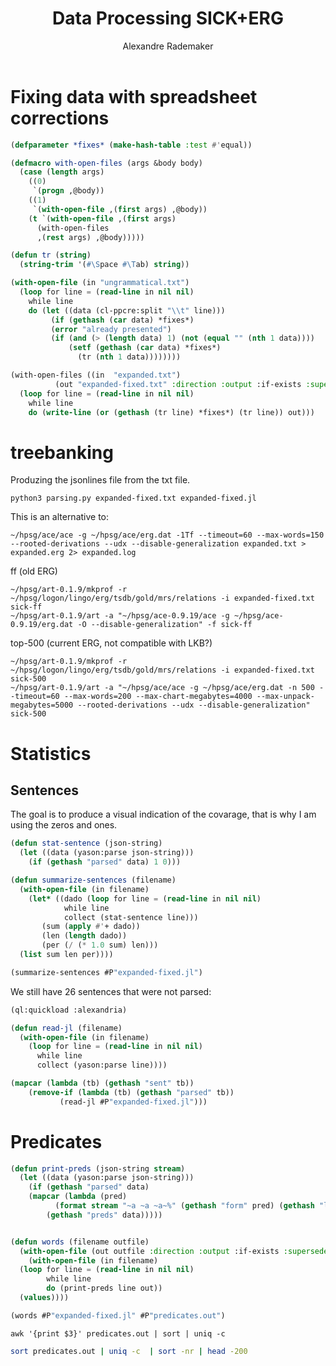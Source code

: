#+Title: Data Processing SICK+ERG
#+Author: Alexandre Rademaker

* Fixing data with spreadsheet corrections 

#+begin_src lisp
  (defparameter *fixes* (make-hash-table :test #'equal))

  (defmacro with-open-files (args &body body)
    (case (length args)
      ((0)
       `(progn ,@body))
      ((1)
       `(with-open-file ,(first args) ,@body))
      (t `(with-open-file ,(first args)
	    (with-open-files
		,(rest args) ,@body)))))

  (defun tr (string)
    (string-trim '(#\Space #\Tab) string))

  (with-open-file (in "ungrammatical.txt")
    (loop for line = (read-line in nil nil)
	  while line
	  do (let ((data (cl-ppcre:split "\\t" line)))
	       (if (gethash (car data) *fixes*)
		   (error "already presented")
		   (if (and (> (length data) 1) (not (equal "" (nth 1 data))))
		       (setf (gethash (car data) *fixes*)
			     (tr (nth 1 data))))))))

  (with-open-files ((in  "expanded.txt")
		    (out "expanded-fixed.txt" :direction :output :if-exists :supersede))
    (loop for line = (read-line in nil nil)
	  while line
	  do (write-line (or (gethash (tr line) *fixes*) (tr line)) out)))
#+end_src

* treebanking

Produzing the jsonlines file from the txt file. 

: python3 parsing.py expanded-fixed.txt expanded-fixed.jl

This is an alternative to:

: ~/hpsg/ace/ace -g ~/hpsg/ace/erg.dat -1Tf --timeout=60 --max-words=150 --rooted-derivations --udx --disable-generalization expanded.txt > expanded.erg 2> expanded.log

ff (old ERG)

#+begin_src shell
~/hpsg/art-0.1.9/mkprof -r ~/hpsg/logon/lingo/erg/tsdb/gold/mrs/relations -i expanded-fixed.txt sick-ff
~/hpsg/art-0.1.9/art -a "~/hpsg/ace-0.9.19/ace -g ~/hpsg/ace-0.9.19/erg.dat -O --disable-generalization" -f sick-ff
#+end_src

top-500 (current ERG, not compatible with LKB?)

#+begin_src shell
~/hpsg/art-0.1.9/mkprof -r ~/hpsg/logon/lingo/erg/tsdb/gold/mrs/relations -i expanded-fixed.txt sick-500
~/hpsg/art-0.1.9/art -a "~/hpsg/ace/ace -g ~/hpsg/ace/erg.dat -n 500 --timeout=60 --max-words=200 --max-chart-megabytes=4000 --max-unpack-megabytes=5000 --rooted-derivations --udx --disable-generalization" sick-500
#+end_src
* Statistics

** Sentences

The goal is to produce a visual indication of the covarage, that is
why I am using the zeros and ones.

#+begin_src lisp :results raw
  (defun stat-sentence (json-string)
    (let ((data (yason:parse json-string)))
      (if (gethash "parsed" data) 1 0)))

  (defun summarize-sentences (filename)
    (with-open-file (in filename)
      (let* ((dado (loop for line = (read-line in nil nil)
		      while line
		      collect (stat-sentence line)))
	     (sum (apply #'+ dado))
	     (len (length dado))
	     (per (/ (* 1.0 sum) len)))
	(list sum len per))))

  (summarize-sentences #P"expanded-fixed.jl")
#+end_src

#+RESULTS:
(6050 6076 0.99572086)

We still have 26 sentences that were not parsed:

#+begin_src lisp :results list
  (ql:quickload :alexandria)

  (defun read-jl (filename)
    (with-open-file (in filename)
      (loop for line = (read-line in nil nil)
	    while line
	    collect (yason:parse line))))

  (mapcar (lambda (tb) (gethash "sent" tb))
	  (remove-if (lambda (tb) (gethash "parsed" tb))
		     (read-jl #P"expanded-fixed.jl")))
#+end_src

#+RESULTS:
- A daughter is being pushed by her father on a go-kart and another girl is watching
- A father is pulling his daughter on a go-kart and another girl is looking away
- A father is pushing his daughter on a go-kart and another girl is watching
- A girl is pushing a go-kart and a daughter is watching her father
- A hole is being burrowed by the badger
- A hurdle is being leapt by a horse that has a rider on its back
- A man is drawing on a digital dry erase board
- A man is not drawing on a digital dry erase board
- A man is packing away the guitar
- A nearby throng of people are kissing two by two
- A person is jotting something with a pencil
- A policeman is getting off of a motorcycle
- A prey is quickly running behind the cheetah
- A topless woman is being smeared with a brown substance and a blurry crowd is in the background
- A topless woman is being smeared with a brown substance and nobody is in the background
- A woman is being smeared with brown substance and a blurry crowd is in the background
- A yellow flower is being clung to by a bee
- An woman that is old is shaking hands with a man
- The ball is being dunked by a man with a jersey at a basketball game
- The boy in blue shirt is looking at his hand near the stack of blocks on table
- The lady is penciling on eyeshadow
- The orange colored dices are being cast by a cook to win the pepper
- The players is maneuvering for the soccer ball
- The woman is not penciling on eyeshadow
- The woman is penciling on eyeshadow
- Two men are looking out and one is holding a spyglass

* Predicates

#+begin_src lisp :results raw
  (defun print-preds (json-string stream)
    (let ((data (yason:parse json-string)))
      (if (gethash "parsed" data)
	  (mapcar (lambda (pred)
		    (format stream "~a ~a ~a~%" (gethash "form" pred) (gethash "lemma" pred) (gethash "pos" pred)))
		  (gethash "preds" data)))))


  (defun words (filename outfile)
    (with-open-file (out outfile :direction :output :if-exists :supersede)
      (with-open-file (in filename)
	(loop for line = (read-line in nil nil)
	      while line
	      do (print-preds line out))
	(values))))

  (words #P"expanded-fixed.jl" #P"predicates.out")
#+end_src

#+RESULTS:

#+begin_src shell :results table
awk '{print $3}' predicates.out | sort | uniq -c 
#+end_src

#+RESULTS:
|  3899 | NIL |
|  3894 | a   |
|  1422 | c   |
| 16631 | n   |
|  5766 | p   |
| 18502 | q   |
|   624 | u   |
|  8035 | v   |
|    61 | x   |

#+begin_src sh :results table
sort predicates.out | uniq -c  | sort -nr | head -200
#+end_src

#+RESULTS:
| 8397 | _a_q                 | a           | q   |
| 4752 | udef_q               | NIL         | q   |
| 3312 | _the_q               | the         | q   |
| 1736 | _man_n_1             | man         | n   |
| 1414 | _and_c               | and         | c   |
| 1215 | compound             | NIL         | NIL |
|  933 | _woman_n_1           | woman       | n   |
|  884 | _dog_n_1             | dog         | n   |
|  741 | _on_p_state          | on          | p   |
|  719 | _in_p_state          | in          | p   |
|  690 | _play_v_1            | play        | v   |
|  674 | _in_p_loc            | in          | p   |
|  667 | _with_p              | with        | p   |
|  610 | _no_q                | no          | q   |
|  538 | _be_v_there          | be          | v   |
|  476 | card                 | 2           | NIL |
|  432 | neg                  | NIL         | NIL |
|  420 | pronoun_q            | NIL         | q   |
|  416 | _boy_n_1             | boy         | n   |
|  398 | _person_n_1          | person      | n   |
|  378 | _on_p_loc            | on          | p   |
|  372 | _girl_n_1            | girl        | n   |
|  371 | pron                 | NIL         | NIL |
|  362 | _some_q              | some        | q   |
|  357 | _stand_v_1           | stand       | v   |
|  334 | _white_a_1           | white       | a   |
|  332 | _black_a_1           | black       | a   |
|  321 | _wear_v_1            | wear        | v   |
|  311 | poss                 | NIL         | NIL |
|  311 | def_explicit_q       | NIL         | q   |
|  310 | _of_p                | of          | p   |
|  305 | _people_n_of         | people      | n   |
|  285 | _water_n_1           | water       | n   |
|  269 | _run_v_1             | run         | v   |
|  266 | _sit_v_1             | sit         | v   |
|  265 | _ride_v_1            | ride        | v   |
|  250 | _child_n_1           | child       | n   |
|  249 | _jump_v_1            | jump        | v   |
|  229 | _young_a_1           | young       | a   |
|  229 | _brown_a_1           | brown       | a   |
|  225 | _walk_v_1            | walk        | v   |
|  224 | nominalization       | NIL         | NIL |
|  201 | _ball_n_of           | ball        | n   |
|  190 | _grass_n_1           | grass       | n   |
|  185 | _red_a_1             | red         | a   |
|  184 | _at_p_loc            | at          | p   |
|  179 | _blue_a_1            | blue        | a   |
|  172 | _guitar_n_1          | guitar      | n   |
|  153 | _slice_v_1           | slice       | v   |
|  145 | person               | NIL         | NIL |
|  143 | _shirt_n_1           | shirt       | n   |
|  137 | _bike_n_1            | bike        | n   |
|  136 | card                 | 1           | NIL |
|  136 | _little_a_1          | little      | a   |
|  130 | _green_a_2           | green       | a   |
|  128 | _cut_v_1             | cut         | v   |
|  127 | _small_a_1           | small       | a   |
|  126 | _hold_v_1            | hold        | v   |
|  123 | _group_n_of          | group       | n   |
|  121 | _cat_n_1             | cat         | n   |
|  119 | def_implicit_q       | NIL         | q   |
|  117 | _dance_v_1           | dance       | v   |
|  115 | _for_p               | for         | p   |
|  110 | _kid_n_1             | kid         | n   |
|  105 | _yellow_a_1          | yellow      | a   |
|  104 | place_n              | NIL         | n   |
|  104 | loc_nonsp            | NIL         | NIL |
|  104 | _snow_n_1            | snow        | n   |
|  104 | _horse_n_1           | horse       | n   |
|  102 | _car_n_1             | car         | n   |
|  101 | _into_p_state        | into        | p   |
|  101 | _by_p_state          | by          | p   |
|  100 | _through_p_dir       | through     | p   |
|  100 | _large_a_1           | large       | a   |
|   99 | _eat_v_1             | eat         | v   |
|   98 | _in+front+of_p_state | in+front+of | p   |
|   94 | card                 | 3           | NIL |
|   94 | _beach_n_1           | beach       | n   |
|   93 | _hat_n_1             | hat         | n   |
|   91 | _field_n_of          | field       | n   |
|   89 | _from_p_state        | from        | p   |
|   87 | _near_p_state        | near        | p   |
|   85 | _rock_n_1            | rock        | n   |
|   84 | _climb_v_1           | climb       | v   |
|   83 | _camera_n_1          | camera      | n   |
|   82 | proper_q             | NIL         | q   |
|   81 | _air_n_1             | air         | n   |
|   80 | _do_v_1              | do          | v   |
|   78 | _look_v_at           | look        | v   |
|   77 | _tree_n_of           | tree        | n   |
|   76 | _down_p_state        | down        | p   |
|   76 | _bowl_n_1            | bowl        | n   |
|   75 | _player_n_of         | player      | n   |
|   73 | _lady_n_1            | lady        | n   |
|   72 | _street_n_1          | street      | n   |
|   72 | _into_p              | into        | p   |
|   71 | _toy_n_1             | toy         | n   |
|   71 | _potato_n_1          | potato      | n   |
|   70 | _wall_n_of           | wall        | n   |
|   69 | _soccer_n_1          | soccer      | n   |
|   69 | _piece_n_of-2        | piece       | n   |
|   69 | _another_q           | another     | q   |
|   68 | _road_n_1            | road        | n   |
|   68 | _onion_n_1           | onion       | n   |
|   67 | _egg_n_1             | egg         | n   |
|   64 | _lie_v_2             | lie         | v   |
|   64 | _hand_n_1            | hand        | n   |
|   64 | _dirt_n_1            | dirt        | n   |
|   63 | _mouth_n_1           | mouth       | n   |
|   63 | _animal_n_1          | animal      | n   |
|   61 | _park_n_1            | park        | n   |
|   61 | _motorcycle_n_1      | motorcycle  | n   |
|   60 | _into_p_dir          | into        | p   |
|   60 | _baby_n_1            | baby        | n   |
|   59 | _talk_v_about        | talk        | v   |
|   59 | _have_v_1            | have        | v   |
|   58 | _over_p_state        | over        | p   |
|   58 | _bicycle_n_1         | bicycle     | n   |
|   57 | _perform_v_1         | perform     | v   |
|   57 | _hair_n_1            | hair        | n   |
|   57 | _be_v_id             | be          | v   |
|   56 | generic_entity       | NIL         | NIL |
|   56 | _through_p_state     | through     | p   |
|   56 | _rope_n_1            | rope        | n   |
|   55 | _trick_n_1           | trick       | n   |
|   55 | _piano_n_1           | piano       | n   |
|   55 | _jacket_n_1          | jacket      | n   |
|   53 | _pink_a_1            | pink        | a   |
|   53 | _big_a_1             | big         | a   |
|   52 | _watch_v_1           | watch       | v   |
|   52 | _swim_v_1            | swim        | v   |
|   51 | _outside_p           | outside     | p   |
|   51 | _flute_n_1           | flute       | n   |
|   51 | _coat_n_of           | coat        | n   |
|   51 | _carry_v_1           | carry       | v   |
|   50 | _pool_n_of           | pool        | n   |
|   49 | implicit_conj        | NIL         | NIL |
|   48 | _sand_n_1            | sand        | n   |
|   48 | _football_n_1        | football    | n   |
|   47 | _meat_n_1            | meat        | n   |
|   46 | _purple_a_1          | purple      | a   |
|   46 | _next+to_p_state     | next+to     | p   |
|   45 | _uniform_n_1         | uniform     | n   |
|   45 | _pour_v_1            | pour        | v   |
|   45 | _make_v_1            | make        | v   |
|   45 | _hill_n_1            | hill        | n   |
|   43 | _tennis_n_1          | tennis      | n   |
|   43 | _ground_n_1          | ground      | n   |
|   43 | _face_n_1            | face        | n   |
|   43 | _dress_v_in          | dress       | v   |
|   43 | _chase_v_1           | chase       | v   |
|   42 | card                 | 4           | NIL |
|   42 | _table_n_1           | table       | n   |
|   42 | _pot_n_1             | pot         | n   |
|   42 | _grey_a_1            | grey        | a   |
|   42 | _down_p_dir          | down        | p   |
|   41 | _top_n_1             | top         | n   |
|   41 | _sing_v_1            | sing        | v   |
|   41 | _near_p              | near        | p   |
|   41 | _monkey_n_1          | monkey      | n   |
|   41 | _look_v_1            | look        | v   |
|   40 | _race_v_1            | race        | v   |
|   40 | _put_v_1             | put         | v   |
|   40 | _ocean_n_1           | ocean       | n   |
|   40 | _drink_v_1           | drink       | v   |
|   39 | _fight_v_1           | fight       | v   |
|   38 | _track_n_1           | track       | n   |
|   38 | _race_n_of-for       | race        | n   |
|   38 | _kick_v_1            | kick        | v   |
|   38 | _crowd_n_of          | crowd       | n   |
|   37 | _take_v_1            | take        | v   |
|   37 | _several_a_1         | several     | a   |
|   37 | _make_v_of           | make        | v   |
|   37 | _food_n_1            | food        | n   |
|   37 | _fish_n_1            | fish        | n   |
|   37 | _area_n_of           | area        | n   |
|   36 | idiom_q_i            | NIL         | q   |
|   36 | _to_p                | to          | p   |
|   36 | _sidewalk_n_1        | sidewalk    | n   |
|   36 | _oil_n_1             | oil         | n   |
|   36 | _keyboard_n_1        | keyboard    | n   |
|   36 | _drive_v_1           | drive       | v   |
|   36 | _building_n_1        | building    | n   |
|   35 | _knife_n_1           | knife       | n   |
|   35 | _in+front+of_p       | in+front+of | p   |
|   35 | _cover_v_1           | cover       | v   |
|   35 | _chop_v_1            | chop        | v   |
|   34 | subord               | NIL         | NIL |
|   34 | recip_pro            | NIL         | NIL |
|   34 | _rider_n_1           | rider       | n   |
|   34 | _pose_v_as           | pose        | v   |
|   34 | _catch_v_1           | catch       | v   |
|   34 | _carrot_n_1          | carrot      | n   |
|   33 | _rocky_a_1           | rocky       | a   |
|   33 | _leaf_n_1            | leaf        | n   |
|   33 | _game_n_1            | game        | n   |
|   33 | _dress_n_1           | dress       | n   |
|   32 | _old_a_1             | old         | a   |
|   32 | _full_a_of           | full        | a   |
|   32 | _fall_v_1            | fall        | v   |

